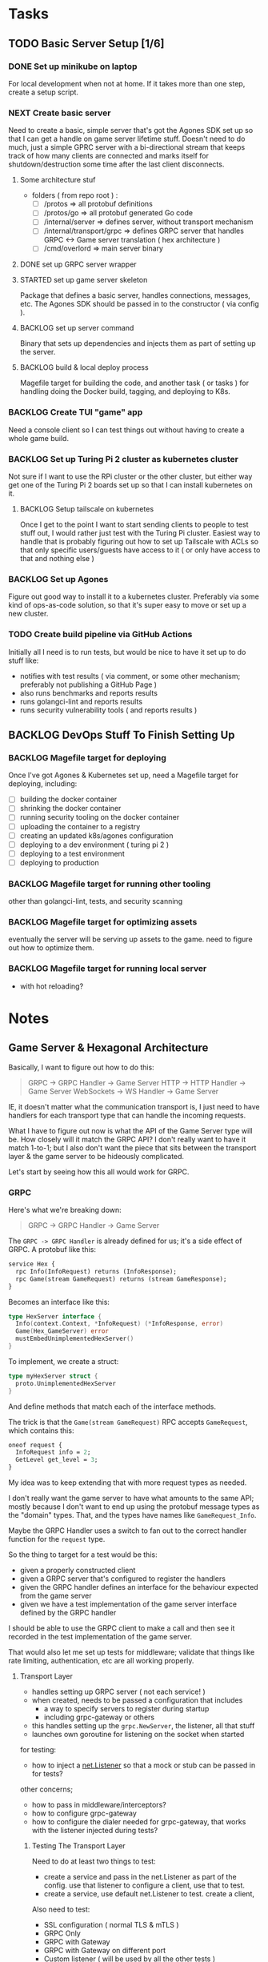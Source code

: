 #+OPTIONS: ^:nil
* Tasks
** TODO Basic Server Setup [1/6]
*** DONE Set up minikube on laptop
CLOSED: [2024-02-19 Mon 15:11]
For local development when not at home. If it takes more than one step, create a
setup script.

*** NEXT Create basic server
Need to create a basic, simple server that's got the Agones SDK set up so that I
can get a handle on game server lifetime stuff. Doesn't need to do much, just a
simple GPRC server with a bi-directional stream that keeps track of how many
clients are connected and marks itself for shutdown/destruction some time after
the last client disconnects.
**** Some architecture stuf
 - folders ( from repo root ) :
   - [ ] /protos => all protobuf definitions
   - [ ] /protos/go => all protobuf generated Go code
   - [ ] /internal/server => defines server, without transport mechanism
   - [ ] /internal/transport/grpc => defines GRPC server that handles GRPC <->
     Game server translation ( hex architecture )
   - [ ] /cmd/overlord => main server binary
**** DONE set up GRPC server wrapper
CLOSED: [2024-04-30 Tue 16:45]
**** STARTED set up game server skeleton
Package that defines a basic server, handles connections, messages, etc. The
Agones SDK should be passed in to the constructor ( via config ).

**** BACKLOG set up server command
Binary that sets up dependencies and injects them as part of setting up the
server.

**** BACKLOG build & local deploy process
Magefile target for building the code, and another task ( or tasks ) for
handling doing the Docker build, tagging, and deploying to K8s.

*** BACKLOG Create TUI "game" app
Need a console client so I can test things out without having to create a whole
game build.

*** BACKLOG Set up Turing Pi 2 cluster as kubernetes cluster
Not sure if I want to use the RPi cluster or the other cluster, but either way
get one of the Turing Pi 2 boards set up so that I can install kubernetes on
it.

**** BACKLOG Setup tailscale on kubernetes
Once I get to the point I want to start sending clients to people to test stuff
out, I would rather just test with the Turing Pi cluster. Easiest way to handle
that is probably figuring out how to set up Tailscale with ACLs so that only
specific users/guests have access to it ( or only have access to that and
nothing else )

*** BACKLOG Set up Agones
Figure out good way to install it to a kubernetes cluster. Preferably via some
kind of ops-as-code solution, so that it's super easy to move or set up a new
cluster.

*** TODO Create build pipeline via GitHub Actions
Initially all I need is to run tests, but would be nice to have it set up to do
stuff like:
 - notifies with test results ( via comment, or some other mechanism; preferably
   not publishing a GitHub Page )
 - also runs benchmarks and reports results
 - runs golangci-lint and reports results
 - runs security vulnerability tools ( and reports results )

** BACKLOG DevOps Stuff To Finish Setting Up
*** BACKLOG Magefile target for deploying
Once I've got Agones & Kubernetes set up, need a Magefile target for deploying,
including:

 - [ ] building the docker container
 - [ ] shrinking the docker container
 - [ ] running security tooling on the docker container
 - [ ] uploading the container to a registry
 - [ ] creating an updated k8s/agones configuration
 - [ ] deploying to a dev environment ( turing pi 2 )
 - [ ] deploying to a test environment
 - [ ] deploying to production

*** BACKLOG Magefile target for running other tooling
other than golangci-lint, tests, and security scanning

*** BACKLOG Magefile target for optimizing assets
eventually the server will be serving up assets to the game. need to figure out
how to optimize them.

*** BACKLOG Magefile target for running local server
 - with hot reloading?

* Notes
** Game Server & Hexagonal Architecture
Basically, I want to figure out how to do this:

#+begin_quote
GRPC -> GRPC Handler -> Game Server
HTTP -> HTTP Handler -> Game Server
WebSockets -> WS Handler -> Game Server
#+end_quote

IE, it doesn't matter what the communication transport is, I just need to have
handlers for each transport type that can handle the incoming requests.

What I have to figure out now is what the API of the Game Server type will
be. How closely will it match the GRPC API? I don't really want to have it match
1-to-1; but I also don't want the piece that sits between the transport layer &
the game server to be hideously complicated.

Let's start by seeing how this all would work for GRPC.

*** GRPC
Here's what we're breaking down:
#+begin_quote
GRPC -> GRPC Handler -> Game Server
#+end_quote

The =GRPC -> GRPC Handler= is already defined for us; it's a side effect of
GRPC. A protobuf like this:

#+begin_src protobuf
service Hex {
  rpc Info(InfoRequest) returns (InfoResponse);
  rpc Game(stream GameRequest) returns (stream GameResponse);
}
#+end_src

Becomes an interface like this:
#+begin_src go
  type HexServer interface {
  	Info(context.Context, *InfoRequest) (*InfoResponse, error)
  	Game(Hex_GameServer) error
  	mustEmbedUnimplementedHexServer()
  }
#+end_src

To implement, we create a struct:
#+begin_src go
  type myHexServer struct {
  	proto.UnimplementedHexServer
  }
#+end_src

And define methods that match each of the interface methods.

The trick is that the =Game(stream GameRequest)= RPC accepts =GameRequest=, which
contains this:
#+begin_src protobuf
  oneof request {
    InfoRequest info = 2;
    GetLevel get_level = 3;
  }
#+end_src

My idea was to keep extending that with more request types as needed.

I don't really want the game server to have what amounts to the same API; mostly
because I don't want to end up using the protobuf message types as the "domain"
types. That, and the types have names like =GameRequest_Info=.

Maybe the GRPC Handler uses a switch to fan out to the correct handler function
for the =request= type.

So the thing to target for a test would be this:

 - given a properly constructed client
 - given a GRPC server that's configured to register the handlers
 - given the GRPC handler defines an interface for the behaviour expected from
   the game server
 - given we have a test implementation of the game server interface defined by
   the GRPC handler

I should be able to use the GRPC client to make a call and then see it recorded
in the test implementation of the game server.

That would also let me set up tests for middleware; validate that things like
rate limiting, authentication, etc are all working properly.

**** Transport Layer
 - handles setting up GRPC server ( not each service! )
 - when created, needs to be passed a configuration that includes
   - a way to specify servers to register during startup
   - including grpc-gateway or others
 - this handles setting up the =grpc.NewServer=, the listener, all that stuff
 - launches own goroutine for listening on the socket when started

 for testing:
  - how to inject a [[https://pkg.go.dev/net#Listener][net.Listener]] so that a mock or stub can be passed in for tests?

 other concerns;
  - how to pass in middleware/interceptors?
  - how to configure grpc-gateway
  - how to configure the dialer needed for grpc-gateway, that works with the
    listener injected during tests?

***** Testing The Transport Layer
Need to do at least two things to test:
 - create a service and pass in the net.Listener as part of the config. use that
   listener to configure a client, use that to test.
 - create a service, use default net.Listener to test. create a client,

Also need to test:
 - SSL configuration ( normal TLS & mTLS )
 - GRPC Only
 - GRPC with Gateway
 - GRPC with Gateway on different port
 - Custom listener ( will be used by all the other tests )
 - timeouts
 - interceptors
 - dial options
 - stats handlers
 - keepalive options
 - configured maximums ( recv msg size, send msg size, concurrent streams, etc )
 - custom unknown service handler
 - transport credentials configuration



**** Services
 - need an 'application' framework similar to Biba for holding things like
   config, service clients, etc
 - each service should at least match an interface used by the transport layer
   to handle registration & startup stuff

**** Game Server
 - passed into services as a dependency ( at least the Hex & Admin services )
   - Hex & Admin should define a limited interface that defines the API they
     need to be able to work with the game server
   - ie, Hex service defines an interface for doing things like handling player
     requests, logs, etc
   - while Admin service defines an interface for doing things like kicking
     players, modifying the game world, etc
 - would be launched in it's own goroutine separate from the GRPC/HTTP/etc
   transport layer
   - should probably manage it's own goroutine?


*** Thing To Remember
The GRPC Handler is basically the container for things like authentication,
validation, rate limiting, etc. The game server shouldn't care about any of
that; it should just be focused on managing the game state and returning game
state data to callers.

** Agones & Testing The Game Server
I should write a wrapper for the Agones SDK so that I have a small API that is
easy to cover with an interface. That way when testing I can basically stub/mock
out the Agones stuff so I can focus on game server internals. The Agones stuff
can wait until later, for now.

** How To Test GRPC
*** Servers
The examples use the [[https://github.com/grpc/grpc-go/tree/master/examples/helloworld][helloworld]] protos.

A server is created by doing the following:
#+begin_src go
  s := grpc.NewServer()
	pb.RegisterGreeterServer(s, &server{})
#+end_src

Basically, =grpc.NewServer= creates the type that handles most of the work;
listening for clients, serializing & de-serializing messages, dealing with
errors returned from handlers, etc.

The register function registered the provided type as the implementation of that
server/service.

So to test the server, can just test the handler functions the same as I would
for any other type that has methods.

*** Clients
Clients are defined as interfaces:
#+begin_src go
type HexClient interface {
	Info(ctx context.Context, in *InfoRequest, opts ...grpc.CallOption) (*InfoResponse, error)
	Game(ctx context.Context, opts ...grpc.CallOption) (Hex_GameClient, error)
}
#+end_src

So anything expecting a HexClient can just be passed a type that implements the
correct methods.
